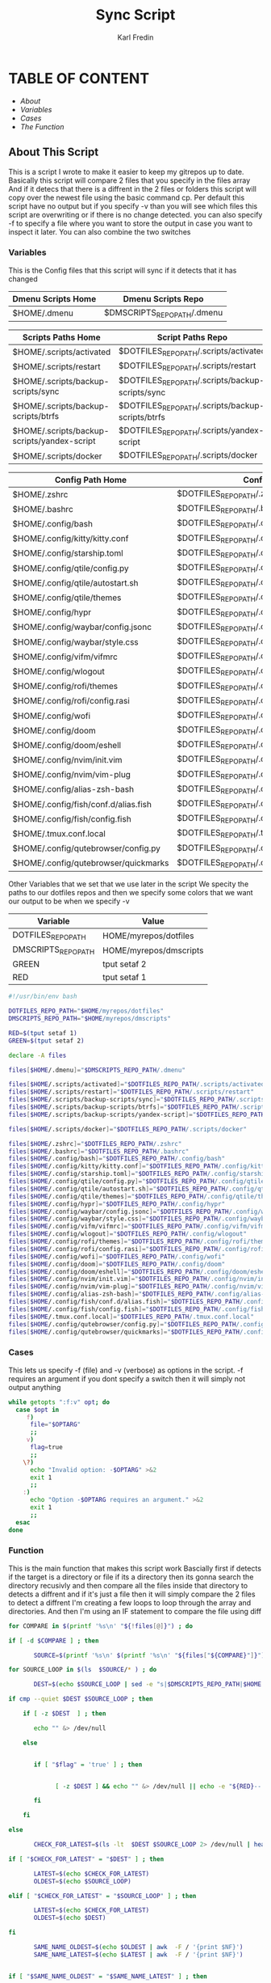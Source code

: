 #+title: Sync Script
#+DESCRIPTION: This script will sync choosen dotfiles, script etc with my git repos
#+AUTHOR: Karl Fredin
#+PROPERTY: header-args :tangle sync-script
#+auto_tangle t
#+STARTUP: showeverything

* TABLE OF CONTENT
- [[About This Script][About]]
- [[Variables][Variables]]
- [[Cases][Cases]]
- [[Function][The Function]]


** About This Script
This is a script I wrote to make it easier to keep my gitrepos up to date.
Basically this script will compare 2 files that you specify in the files array
And if it detecs that there is a diffrent in the 2 files or folders this script
will copy over the newest file using the basic command cp. Per default this
script have no output but if you specify -v than you will see which files
this script are overwriting or if there is no change detected. you can also
specify -f to specify a file where you want to store the output in case you want to
inspect it later. You can also combine the two switches





*** Variables
This is the Config files that this script will sync
if it detects that it has changed

|---------------------------------------------+----------------------------------------------------|
| Dmenu Scripts Home                          | Dmenu Scripts Repo                                 |
|---------------------------------------------+----------------------------------------------------|
| $HOME/.dmenu                                | $DMSCRIPTS_REPO_PATH/.dmenu                        |

|---------------------------------------------+----------------------------------------------------|
| Scripts Paths Home                          | Script Paths Repo                                  |
|---------------------------------------------+----------------------------------------------------|
| $HOME/.scripts/activated                    | $DOTFILES_REPO_PATH/.scripts/activated             |
| $HOME/.scripts/restart                      | $DOTFILES_REPO_PATH/.scripts/restart               |
| $HOME/.scripts/backup-scripts/sync          | $DOTFILES_REPO_PATH/.scripts/backup-scripts/sync   |
| $HOME/.scripts/backup-scripts/btrfs         | $DOTFILES_REPO_PATH/.scripts/backup-scripts/btrfs  |
| $HOME/.scripts/backup-scripts/yandex-script | $DOTFILES_REPO_PATH/.scripts/yandex-script         |
| $HOME/.scripts/docker                       | $DOTFILES_REPO_PATH/.scripts/docker                |

|---------------------------------------------+----------------------------------------------------|
| Config Path Home                            | Config Path Repos                                  |
|---------------------------------------------+----------------------------------------------------|
| $HOME/.zshrc                                | $DOTFILES_REPO_PATH/.zshrc                         |
| $HOME/.bashrc                               | $DOTFILES_REPO_PATH/.bashrc                        |
| $HOME/.config/bash                          | $DOTFILES_REPO_PATH/.config/bash                   |
| $HOME/.config/kitty/kitty.conf              | $DOTFILES_REPO_PATH/.config/kitty/kitty.conf       |
| $HOME/.config/starship.toml                 | $DOTFILES_REPO_PATH/.config/starship.toml          |
| $HOME/.config/qtile/config.py               | $DOTFILES_REPO_PATH/.config/qtile/config.py        |
| $HOME/.config/qtile/autostart.sh            | $DOTFILES_REPO_PATH/.config/qtile/autostart.sh     |
| $HOME/.config/qtile/themes                  | $DOTFILES_REPO_PATH/.config/qtile/themes           |
| $HOME/.config/hypr                          | $DOTFILES_REPO_PATH/.config/hypr                   |
| $HOME/.config/waybar/config.jsonc           | $DOTFILES_REPO_PATH/.config/waybar/config.jsonc    |
| $HOME/.config/waybar/style.css              | $DOTFILES_REPO_PATH/.config/waybar/style.css       |
| $HOME/.config/vifm/vifmrc                   | $DOTFILES_REPO_PATH/.config/vifm/vifmrc            |
| $HOME/.config/wlogout                       | $DOTFILES_REPO_PATH/.config/wlogout                |
| $HOME/.config/rofi/themes                   | $DOTFILES_REPO_PATH/.config/rofi/themes            |
| $HOME/.config/rofi/config.rasi              | $DOTFILES_REPO_PATH/.config/rofi/config.rasi       |
| $HOME/.config/wofi                          | $DOTFILES_REPO_PATH/.config/wofi                   |
| $HOME/.config/doom                          | $DOTFILES_REPO_PATH/.config/doom                   |
| $HOME/.config/doom/eshell                   | $DOTFILES_REPO_PATH/.config/doom/eshell            |
| $HOME/.config/nvim/init.vim                 | $DOTFILES_REPO_PATH/.config/nvim/init.vim          |
| $HOME/.config/nvim/vim-plug                 | $DOTFILES_REPO_PATH/.config/nvim/vim-plug          |
| $HOME/.config/alias-zsh-bash                | $DOTFILES_REPO_PATH/.config/alias-zsh-bash         |
| $HOME/.config/fish/conf.d/alias.fish        | $DOTFILES_REPO_PATH/.config/fish/conf.d/alias.fish |
| $HOME/.config/fish/config.fish              | $DOTFILES_REPO_PATH/.config/fish/config.fish       |
| $HOME/.tmux.conf.local                      | $DOTFILES_REPO_PATH/.tmux.conf.local               |
| $HOME/.config/qutebrowser/config.py         | $DOTFILES_REPO_PATH/.config/qutebrowser/config.py  |
| $HOME/.config/qutebrowser/quickmarks        | $DOTFILES_REPO_PATH/.config/qutebrowser/quickmarks |

Other Variables that we set that we use later in the script
We specity the paths to our dotfiles repos and then we specify
some colors that we want our output to be when we specify -v
|---------------------+------------------------|
| Variable            | Value                  |
|---------------------+------------------------|
| DOTFILES_REPO_PATH  | HOME/myrepos/dotfiles  |
| DMSCRIPTS_REPO_PATH | HOME/myrepos/dmscripts |
| GREEN               | tput setaf 2           |
| RED                 | tput setaf 1           |

#+BEGIN_SRC sh :tangle sync-script
#!/usr/bin/env bash

DOTFILES_REPO_PATH="$HOME/myrepos/dotfiles"
DMSCRIPTS_REPO_PATH="$HOME/myrepos/dmscripts"

RED=$(tput setaf 1)
GREEN=$(tput setaf 2)

declare -A files

files[$HOME/.dmenu]="$DMSCRIPTS_REPO_PATH/.dmenu"

files[$HOME/.scripts/activated]="$DOTFILES_REPO_PATH/.scripts/activated"
files[$HOME/.scripts/restart]="$DOTFILES_REPO_PATH/.scripts/restart"
files[$HOME/.scripts/backup-scripts/sync]="$DOTFILES_REPO_PATH/.scripts/backup-scripts/sync"
files[$HOME/.scripts/backup-scripts/btrfs]="$DOTFILES_REPO_PATH/.scripts/backup-scripts/btrfs"
files[$HOME/.scripts/backup-scripts/yandex-script]="$DOTFILES_REPO_PATH/.scripts/yandex-script"

files[$HOME/.scripts/docker]="$DOTFILES_REPO_PATH/.scripts/docker"

files[$HOME/.zshrc]="$DOTFILES_REPO_PATH/.zshrc"
files[$HOME/.bashrc]="$DOTFILES_REPO_PATH/.bashrc"
files[$HOME/.config/bash]="$DOTFILES_REPO_PATH/.config/bash"
files[$HOME/.config/kitty/kitty.conf]="$DOTFILES_REPO_PATH/.config/kitty/kitty.conf"
files[$HOME/.config/starship.toml]="$DOTFILES_REPO_PATH/.config/starship.toml"
files[$HOME/.config/qtile/config.py]="$DOTFILES_REPO_PATH/.config/qtile/config.py"
files[$HOME/.config/qtile/autostart.sh]="$DOTFILES_REPO_PATH/.config/qtile/autostart.sh"
files[$HOME/.config/qtile/themes]="$DOTFILES_REPO_PATH/.config/qtile/themes"
files[$HOME/.config/hypr]="$DOTFILES_REPO_PATH/.config/hypr"
files[$HOME/.config/waybar/config.jsonc]="$DOTFILES_REPO_PATH/.config/waybar/config.jsonc"
files[$HOME/.config/waybar/style.css]="$DOTFILES_REPO_PATH/.config/waybar/style.css"
files[$HOME/.config/vifm/vifmrc]="$DOTFILES_REPO_PATH/.config/vifm/vifmrc"
files[$HOME/.config/wlogout]="$DOTFILES_REPO_PATH/.config/wlogout"
files[$HOME/.config/rofi/themes]="$DOTFILES_REPO_PATH/.config/rofi/themes"
files[$HOME/.config/rofi/config.rasi]="$DOTFILES_REPO_PATH/.config/rofi/config.rasi"
files[$HOME/.config/wofi]="$DOTFILES_REPO_PATH/.config/wofi"
files[$HOME/.config/doom]="$DOTFILES_REPO_PATH/.config/doom"
files[$HOME/.config/doom/eshell]="$DOTFILES_REPO_PATH/.config/doom/eshell"
files[$HOME/.config/nvim/init.vim]="$DOTFILES_REPO_PATH/.config/nvim/init.vim"
files[$HOME/.config/nvim/vim-plug]="$DOTFILES_REPO_PATH/.config/nvim/vim-plug"
files[$HOME/.config/alias-zsh-bash]="$DOTFILES_REPO_PATH/.config/alias-zsh-bash"
files[$HOME/.config/fish/conf.d/alias.fish]="$DOTFILES_REPO_PATH/.config/fish/conf.d/alias.fish"
files[$HOME/.config/fish/config.fish]="$DOTFILES_REPO_PATH/.config/fish/config.fish"
files[$HOME/.tmux.conf.local]="$DOTFILES_REPO_PATH/.tmux.conf.local"
files[$HOME/.config/qutebrowser/config.py]="$DOTFILES_REPO_PATH/.config/qutebrowser/config.py"
files[$HOME/.config/qutebrowser/quickmarks]="$DOTFILES_REPO_PATH/.config/qutebrowser/quickmarks"
#+END_SRC


*** Cases
This lets us specify -f (file) and -v (verbose)
as options in the script. -f requires an argument
if you dont specify a switch then it will simply not output anything

#+BEGIN_SRC sh :tangle sync-script
while getopts ":f:v" opt; do
  case $opt in
     f)
      file="$OPTARG"
      ;;
     v)
      flag=true
      ;;
    \?)
      echo "Invalid option: -$OPTARG" >&2
      exit 1
      ;;
    :)
      echo "Option -$OPTARG requires an argument." >&2
      exit 1
      ;;
  esac
done
#+END_SRC

*** Function
This is the main function that makes this script work
Bascially first if detects if the target is a directory or file
if its a directory then its gonna search the directory recusivly
and then compare all the files inside that directory to detects a diffrent
and if it's just a file then it will simply compare the 2 files to detect a diffrent
I'm creating a few loops to loop through the array and directories.
And then I'm using an IF statement to compare the file using diff
#+BEGIN_SRC sh :tangle sync-script
for COMPARE in $(printf '%s\n' "${!files[@]}") ; do

if [ -d $COMPARE ] ; then

       SOURCE=$(printf '%s\n' $(printf '%s\n' "${files["${COMPARE}"]}") )

for SOURCE_LOOP in $(ls  $SOURCE/* ) ; do

       DEST=$(echo $SOURCE_LOOP | sed -e "s|$DMSCRIPTS_REPO_PATH|$HOME|"  -e "s|$DOTFILES_REPO_PATH|$HOME|" )

if cmp --quiet $DEST $SOURCE_LOOP ; then

    if [ -z $DEST  ] ; then

       echo "" &> /dev/null

    else


       if [ "$flag" = 'true' ] ; then


             [ -z $DEST ] && echo "" &> /dev/null || echo -e "${RED}-- No Change Detected: ${DEST}"

       fi

    fi

else

       CHECK_FOR_LATEST=$(ls -lt  $DEST $SOURCE_LOOP 2> /dev/null | head -n1 | awk '{print $NF}')

if [ "$CHECK_FOR_LATEST" = "$DEST" ] ; then

       LATEST=$(echo $CHECK_FOR_LATEST)
       OLDEST=$(echo $SOURCE_LOOP)

elif [ "$CHECK_FOR_LATEST" = "$SOURCE_LOOP" ] ; then

       LATEST=$(echo $CHECK_FOR_LATEST)
       OLDEST=$(echo $DEST)

fi

       SAME_NAME_OLDEST=$(echo $OLDEST | awk  -F / '{print $NF}')
       SAME_NAME_LATEST=$(echo $LATEST | awk  -F / '{print $NF}')


if [ "$SAME_NAME_OLDEST" = "$SAME_NAME_LATEST" ] ; then

       cp -r $LATEST $OLDEST 2> /dev/null

       if [ "$flag" = 'true' ] ; then

       [ -z $LATEST ] && echo "" &> /dev/null || echo -e "${GREEN}++ Moving: ${LATEST} to ${OLDEST}"

       sleep 1

       fi
fi

fi


done

elif [ -f $COMPARE ] ; then


      COMPARE_WITH=$(printf '%s\n' "${files["${COMPARE}"]}")

if cmp --quiet $COMPARE $COMPARE_WITH ; then


    if [ -z $COMPARE  ] ; then

       echo "" &> /dev/null

    else


       if [ "$flag" = 'true' ] ; then

      [ -z $COMPARE ] && echo "" &> /dev/null || echo -e "${RED}-- No Change Detected: ${COMPARE}"


       fi

    fi


else

      CHECK_FOR_LATEST=$(ls -lt  $COMPARE_WITH $COMPARE 2> /dev/null | head -n1 | awk '{print $NF}')

if [ "$CHECK_FOR_LATEST" = "$COMPARE" ] ; then

      LATEST=$(echo $CHECK_FOR_LATEST)
      OLDEST=$(echo $COMPARE_WITH)

elif [ "$CHECK_FOR_LATEST" = "$COMPARE_WITH" ] ; then

      LATEST=$(echo $CHECK_FOR_LATEST)
      OLDEST=$(echo $COMPARE)

fi

      SAME_NAME_OLDEST=$(echo $OLDEST | awk  -F / '{print $NF}')
      SAME_NAME_LATEST=$(echo $LATEST | awk  -F / '{print $NF}')


if [ "$SAME_NAME_OLDEST" = "$SAME_NAME_LATEST" ] ; then

     cp -r $LATEST $OLDEST 2> /dev/null

       if [ "$flag" = 'true' ] ; then


          [ -z $LATEST ] && echo "" &> /dev/null || echo -e "${GREEN}++ Moving: ${LATEST} to ${OLDEST}"

          sleep 1

       fi


fi

fi

fi

done
#+END_SRC
